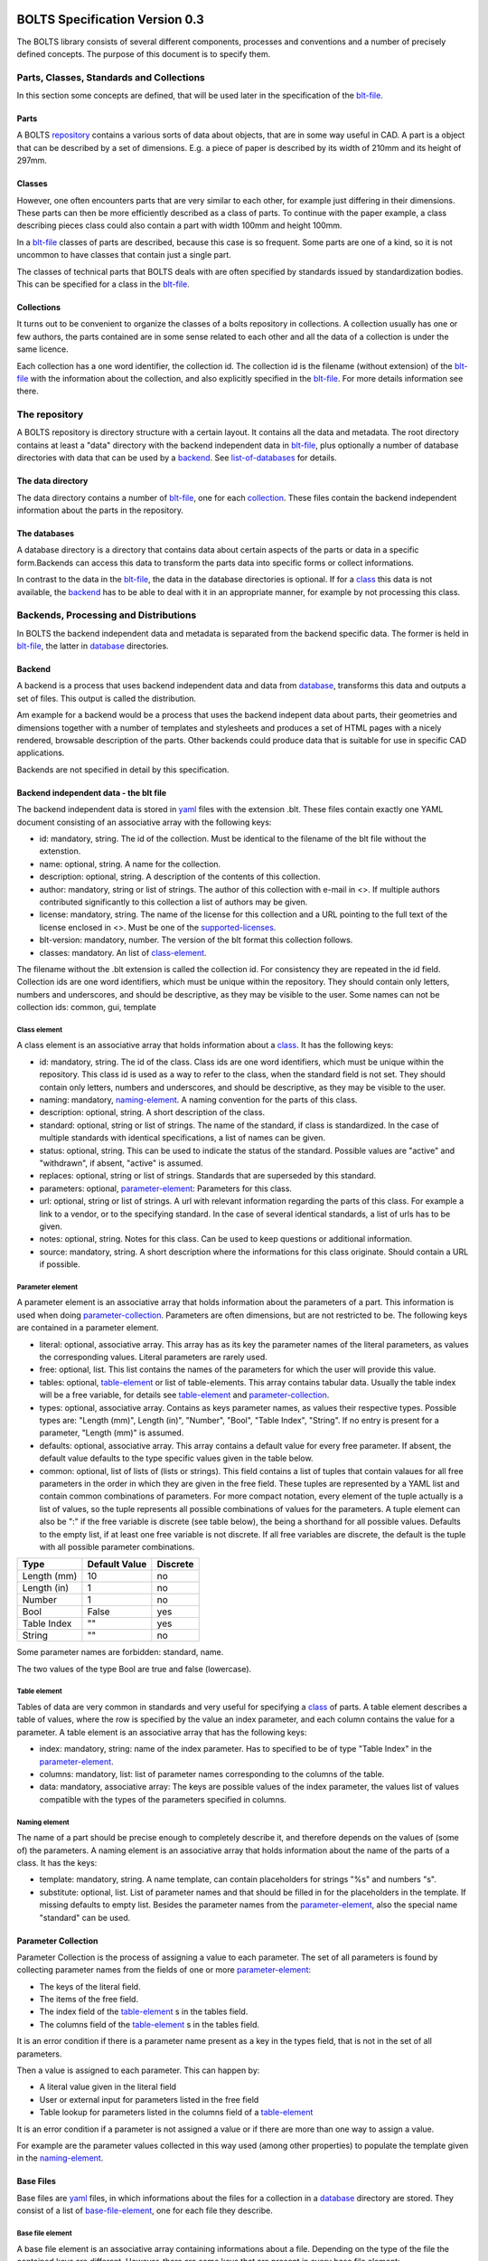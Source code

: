 ###############################
BOLTS Specification Version 0.3
###############################

The BOLTS library consists of several different components, processes and
conventions and a number of precisely defined concepts. The purpose of this
document is to specify them.

*****************************************
Parts, Classes, Standards and Collections
*****************************************


In this section some concepts are defined, that will be used later in the
specification of the blt-file_.

.. _part:

Parts
=====

A BOLTS repository_ contains a various sorts of data about objects, that are in
some way useful in CAD. A part is a object that can be described by a set of
dimensions. E.g. a piece of paper is described by its width of 210mm and its
height of 297mm.

.. _class:

Classes
=======

However, one often encounters parts that are very similar to each other, for
example just differing in their dimensions. These parts can then be more
efficiently described as a class of parts. To continue with the paper example,
a class describing pieces class could also contain a part with width 100mm and
height 100mm.

In a blt-file_ classes of parts are described, because this case is so frequent.
Some parts are one of a kind, so it is not uncommon to have classes that
contain just a single part.

The classes of technical parts that BOLTS deals with are often specified by
standards issued by standardization bodies. This can be specified for a class
in the blt-file_.

.. _collection:

Collections
===========

It turns out to be convenient to organize the classes of a bolts repository in
collections. A collection usually has one or few authors, the parts contained
are in some sense related to each other and all the data of a collection is
under the same licence.

Each collection has a one word identifier, the collection id. The collection id
is the filename (without extension) of the blt-file_ with the information about
the collection, and also explicitly specified in the blt-file_. For more
details information see there.

.. _repository:

**************
The repository
**************

A BOLTS repository is directory structure with a certain layout. It contains
all the data and metadata. The root directory contains at least a "data"
directory with the backend independent data in blt-file_, plus optionally a
number of database directories with data that can be used by a backend_. See
list-of-databases_ for details.

The data directory
==================

The data directory contains a number of blt-file_, one for each collection_.
These files contain the backend independent information about the parts in the
repository.

.. _database:

The databases
=============

A database directory is a directory that contains data about certain aspects of
the parts or data in a specific form.Backends can access this data to
transform the parts data into specific forms or collect informations.

In contrast to the data in the blt-file_, the data in the database directories
is optional. If for a class_ this data is not available, the backend_ has to be
able to deal with it in an appropriate manner, for example by not processing
this class.


**************************************
Backends, Processing and Distributions
**************************************

In BOLTS the backend independent data and metadata is separated from the
backend specific data. The former is held in blt-file_, the latter in
database_ directories.

.. _backend:

Backend
=======

.. _distribution:

A backend is a process that uses backend independent data and data from
database_, transforms this data and outputs a set of files. This output is called
the distribution.

.. image:: processing_0.3.png
   :width: 100%


Am example for a backend would be a process that uses the backend indepent data
about parts, their geometries and dimensions together with a number of
templates and stylesheets and produces a set of HTML pages with a nicely
rendered, browsable description of the parts. Other backends could produce data
that is suitable for use in specific CAD applications.

Backends are not specified in detail by this specification.

.. _blt-file:

Backend independent data - the blt file
=======================================

The backend independent data is stored in `yaml <http://yaml.org/>`_ files with
the extension .blt. These files contain exactly one YAML document consisting of
an associative array with the following keys:

- id: mandatory, string. The id of the collection. Must be identical to the
  filename of the blt file without the extenstion.
- name: optional, string. A name for the collection.
- description: optional, string. A description of the contents of this
  collection.
- author: mandatory, string or list of strings. The author of this collection
  with e-mail in <>. If multiple authors contributed significantly to this collection
  a list of authors may be given.
- license: mandatory, string. The name of the license for this collection and a
  URL pointing to the full text of the license enclosed in <>. Must be one of
  the supported-licenses_.
- blt-version: mandatory, number. The version of the blt format this collection
  follows.
- classes: mandatory. An list of class-element_.

The filename without the .blt extension is called the collection id. For
consistency they are repeated in the id field. Collection ids are one word
identifiers, which must be unique within the repository.  They should contain
only letters, numbers and underscores, and should be descriptive, as they may
be visible to the user. Some names can not be collection ids: common, gui,
template

.. _class-element:

Class element
-------------

A class element is an associative array that holds information about a
class_. It has the following keys:

- id: mandatory, string. The id of the class. Class ids are one word
  identifiers, which must be unique within the repository. This class id is
  used as a way to refer to the class, when the standard field is not set.
  They should contain only letters, numbers and underscores, and should be
  descriptive, as they may be visible to the user.
- naming: mandatory, naming-element_. A naming convention for the parts of this
  class.
- description: optional, string. A short description of the class.
- standard: optional, string or list of strings. The name of the standard, if
  class is standardized. In the case of multiple standards with identical
  specifications, a list of names can be given.
- status: optional, string. This can be used to indicate the status of the
  standard.  Possible values are "active" and "withdrawn", if absent, "active"
  is assumed.
- replaces: optional, string or list of strings. Standards that are superseded
  by this standard.
- parameters: optional, parameter-element_: Parameters for this class.
- url: optional, string or list of strings. A url with relevant information
  regarding the parts of this class. For example a link to a vendor, or to the
  specifying standard.  In the case of several identical standards, a list of
  urls has to be given.
- notes: optional, string. Notes for this class. Can be used to keep questions
  or additional information.
- source: mandatory, string. A short description where the informations for this
  class originate. Should contain a URL if possible.

.. _parameter-element:

Parameter element
-----------------

A parameter element is an associative array that holds information about the
parameters of a part. This information is used when doing
parameter-collection_. Parameters are often dimensions, but are not
restricted to be. The following keys are contained in a parameter element.

- literal: optional, associative array. This array has as its key the parameter
  names of the literal parameters, as values the corresponding values. Literal
  parameters are rarely used.
- free: optional, list. This list contains the names of the parameters for
  which the user will provide this value.
- tables: optional, table-element_ or list of table-elements. This array
  contains tabular data. Usually the table index will be a free variable, for
  details see table-element_ and parameter-collection_.
- types: optional, associative array. Contains as keys parameter names, as
  values their respective types. Possible types are: "Length (mm)", Length
  (in)", "Number", "Bool", "Table Index", "String". If no entry is present for
  a parameter, "Length (mm)" is assumed.
- defaults: optional, associative array. This array contains a default value
  for every free parameter. If absent, the default value defaults to the type
  specific values given in the table below.
- common: optional, list of lists of (lists or strings). This field contains a
  list of tuples that contain valaues for all free parameters in the order in
  which they are given in the free field. These tuples are  represented by a
  YAML list and contain common combinations of parameters. For more compact
  notation, every element of the tuple actually is a list of values, so the
  tuple represents all possible combinations of values for the parameters. A
  tuple element can also be ":" if the free variable is discrete (see table
  below), the being a shorthand for all possible values. Defaults to the empty
  list, if at least one free variable is not discrete. If all free variables
  are discrete, the default is the tuple with all possible parameter
  combinations.

============  ==============  =========
Type          Default Value   Discrete
============  ==============  =========
Length (mm)   10              no
Length (in)   1               no
Number        1               no
Bool          False           yes
Table Index   ""              yes
String        ""              no
============  ==============  =========

Some parameter names are forbidden: standard, name.

The two values of the type Bool are true and false (lowercase).

.. Limits on parameters could go here

.. _table-element:

Table element
-------------

Tables of data are very common in standards and very useful for specifying a
class_ of parts. A table element describes a table of values, where the row is
specified by the value an index parameter, and each column contains the value
for a parameter. A table element is an associative array that has the following
keys:

- index: mandatory, string: name of the index parameter. Has to specified to be
  of type "Table Index" in the parameter-element_.
- columns: mandatory, list: list of parameter names corresponding to the
  columns of the table.
- data: mandatory, associative array: The keys are possible values of the index
  parameter, the values list of values compatible with the types of the
  parameters specified in columns.

.. _naming-element:

Naming element
--------------

The name of a part should be precise enough to completely describe it, and
therefore depends on the values of (some of) the parameters. A naming element is
an associative array that holds information about the name of the parts of a
class. It has the keys:

- template: mandatory, string. A name template, can contain placeholders for
  strings "%s" and numbers "s".
- substitute: optional, list. List of parameter names and that should be
  filled in for the placeholders in the template. If missing defaults to empty
  list. Besides the parameter names from the parameter-element_, also the
  special name "standard" can be used.


.. _parameter-collection:

Parameter Collection
====================

Parameter Collection is the process of assigning a value to each parameter. The
set of all parameters is found by collecting parameter names from the fields of
one or more parameter-element_:

- The keys of the literal field.
- The items of the free field.
- The index field of the table-element_ s in the tables field.
- The columns field of the table-element_ s in the tables field.

It is an error condition if there is a parameter name present as a key in the
types field, that is not in the set of all parameters.

Then a value is assigned to each parameter. This can happen by:

- A literal value given in the literal field
- User or external input for parameters listed in the free field
- Table lookup for parameters listed in the columns field of a table-element_

It is an error condition if a parameter is not assigned a value or if there are
more than one way to assign a value.

For example are the parameter values collected in this way used (among other
properties) to populate the template given in the naming-element_.


.. _base-files:

Base Files
==========

Base files are `yaml <http://yaml.org/>`_ files, in which informations about
the files for a collection in a database_ directory are stored. They consist of
a list of base-file-element_, one for each file they describe.

.. _base-file-element:

Base file element
-----------------

A base file element is an associative array containing informations about a
file. Depending on the type of the file the contained keys are different.
However, there are some keys that are present in every base file element:

- filename: mandatory, string. The filename of the file
- author: mandatory, string or list of strings. The author of the file with
  e-mail adress in <> or a list of several authors.
- license: mandatory, string. The license of the file. Must be one of the
  supported-licenses_.
- type: mandatory, string. A string describing the type of the file.
- source: optional, string. A string describing the origin of the file.

Different data bases contain different base-file-types, for a list see list-of-base-file-types_.

.. _list-of-databases:

#################
List of Databases
#################

********
Drawings
********

The drawings directory contains a number of subdirectories, one for
each collection. In each of these directories, drawings of the parts can be
stored, that illustrate the geometries of the parts and the meaning of the
parameters.

In each directory there is a .base file with the same name as the directory. It
contains metadata in form of a list of base-file-element_ of type "drawing" for
the files in this directory. See base-file-type-drawing_


********
OpenSCAD
********

The files containing all the informations necessary to build a geometrical
representation of a class in OpenSCAD  reside in the "openscad" directory. This
database directory contains a folder for each collection_ that contains files
related to this collection, and the folder is named like the collection-id.

To be able to do that it needs informations about base modules. These
informations are stored in the base-files_ of a collection. Base modules are
OpenSCAD modules that take as parameters a subset of the parameters of the
part (see parameter-collection_), and construct the part according to these
dimensions.

These modules are stored in one or several files residing in the respective
collection directory within the openscad directory, and the base-files_
contains one base-file-element_ of type "modules" (see base-file-type-module_) for
each file with modules.


*******
FreeCAD
*******

The "freecad" directory contains files that allow to build a geometrical
representation of a class in FreeCAD. This directory contains a folder for each
collection_ that contains files related to this collection.

The geometrical representation can either be in the form of python function
that constructs the part using the scripting facilities of FreeCAD, or in form
of FreeCAD model files. The base-files_ contains base-file-element_ of type
"function" (see base-file-type-function_) for the former form and of type
"fcstd" (see base-file-type-fcstd_) for the latter form.


.. _list-of-base-file-types:

#######################
List of base file types
#######################

*******
Drawing
*******

This kind of base-file-element_ describes a drawing. It is an associative array
with the following keys:

- filename: mandatory, string. The filename of the file
- author: mandatory, string or list of strings. The author of the file with
  e-mail adress in <> or a list of several authors.
- license: mandatory, string. The license of the file. Must be one of the
  supported-licenses_.
- type: "drawing"
- source: optional, string. A string describing the origin of the file.
- classids: mandatory, list of strings. The class_ ids to which this drawing applies.


.. _base-file-type-module:

******
Module
******

This kind of base-file-element_ describes a file containing OpenSCAD modules.
It is an associative array that contains the following keys:

- filename: mandatory, string. The filename of the file
- author: mandatory, string or list of strings. The author of the file with
  e-mail adress in <> or a list of several authors.
- license: mandatory, string. The license of the file. Must be one of the
  supported-licenses_
- type: "module"
- modules: mandatory, list of base-module-element_. A list of base module
  elements describing the modules in the file.


.. _base-module-element:

Base module element
===================

A base module element is a associative array describing an OpenSCAD module with
the following keys:

- name: mandatory, string. The name of the module.
- arguments: mandatory, list of strings. A list with the arguments that need to
  be supplied to the module, in the correct order.  Is a subset of the
  parameters of the class, see parameter-collection_.
- classids: mandatory, list of string. A list of class ids for which this base
  module should be used.
- parameters: optional, parameter-element_: Additional basespecific parameters.
  These parameters allow to represent additional paramters, which are not
  specific to the class, but to the base. This allows e.g. to let the user
  choose  between a detailed and a schematic representation of the part.

.. _base-file-type-stl:

***
STL
***

This kind of base-file-element_ describes a file containing geometrical data in
the STL format. It is an associative array with the following keys:

- filename: mandatory, string. The filename of the file
- author: mandatory, string or list of strings. The author of the file with
  e-mail adress in <> or a list of several authors.
- license: mandatory, string. The license of the file. Must be either "CC0
  1.0" or "Public Domain".
- type: "stl"
- classids: mandatory, list of string. A list of class ids for which this base
  module should be used.

.. _base-file-type-function:

********
Function
********
This kind of base-file-element_ describes a python file containing geometrical
data in form of functions that build a part in a FreeCAD Document. It is an
associative array with the following keys:

- filename: mandatory, string. The filename of the file
- author: mandatory, string or list of strings. The author of the file with
  e-mail adress in <> or a list of several authors.
- license: mandatory, string. The license of the file. Must be one of the
  supported-licenses_.
- type: "function"
- functions: mandatory, list of base-function-element_.

.. _base-function-element:

Base function element
=====================

A base function element is a associative array describing a python function
with the following keys:

- name: mandatory, string. The name of the function.
- classids: mandatory, list of string. A list of class ids for which this base
  module should be used.
- parameters: optional, parameter-element_: Additional basespecific parameters.
  These parameters allow to represent additional paramters, which are not
  specific to the class, but to the base. This allows e.g. to let the user
  choose  between a detailed and a schematic representation of the part.

.. _base-file-type-fcstd:

*****
FCSTD
*****

This kind of base-file-element_ describes a file created with FreeCAD. It is an
associative array with the following keys:

- filename: mandatory, string. The filename of the file
- author: mandatory, string or list of strings. The author of the file with
  e-mail adress in <> or a list of several authors.
- license: mandatory, string. The license of the file. Must be "CC0 1.0" or
  "Public Domain".
- type: "fcstd"
- objects: mandatory, list of base-object-element_.

.. _base-object-element:

Base object element
===================

A base object element is an associative array describing an object in a FreeCAD
Document. It has the following keys:

- objectname: mandatory, string. The name of the part in the document.
- classids: mandatory, list of string. A list of class ids for which this base
  part should be used.
- parameters: optional, parameter-element_: Additional basespecific parameters.
  These parameters allow to represent additional paramters, which are not
  specific to the class, but to the base. This allows e.g. to let the user
  choose  between a detailed and a schematic representation of the part.
- proptoparam: optional, associative array of associative arrays. This maps
  properties of objects to parameters. Keys to the first level of associative
  arrays are the object names in the source file, keys to the second level are
  the names of the properties and the values are the names of the parameter as
  specified in a parameter-element_. Defaults to {objectname : {"Label" :
  "name"}}


.. _base-file-type-drawing:


.. _supported-licenses:

###########################
Supported Licenses in BOLTS
###########################

The license of a file contained in BOLTS must be one of the following:

* `CC0 1.0 <http://creativecommons.org/publicdomain/zero/1.0/>`_
* `Public Domain <http://jreinhardt.github.io/BOLTS/public_domain.html>`_
* `MIT <http://opensource.org/licenses/MIT>`_
* `BSD 3-clause <http://opensource.org/licenses/BSD-3-Clause>`_
* `Apache 2.0 <http://www.apache.org/licenses/LICENSE-2.0>`_
* `LGPL 2.1 <http://www.gnu.org/licenses/lgpl-2.1>`_
* `LGPL 2.1+ <http://www.gnu.org/licenses/lgpl-2.1>`_
* `LGPL 3.0 <http://www.gnu.org/licenses/lgpl-3.0>`_
* `LGPL 3.0+ <http://www.gnu.org/licenses/lgpl-3.0>`_
* `GPL 2.0+ <http://www.gnu.org/licenses/gpl-2.0>`_
* `GPL 3.0 <http://www.gnu.org/licenses/gpl-3.0>`_
* `GPL 3.0+ <http://www.gnu.org/licenses/gpl-3.0>`_

where a + indicates a clause that allows a later version of the license to be
used.

